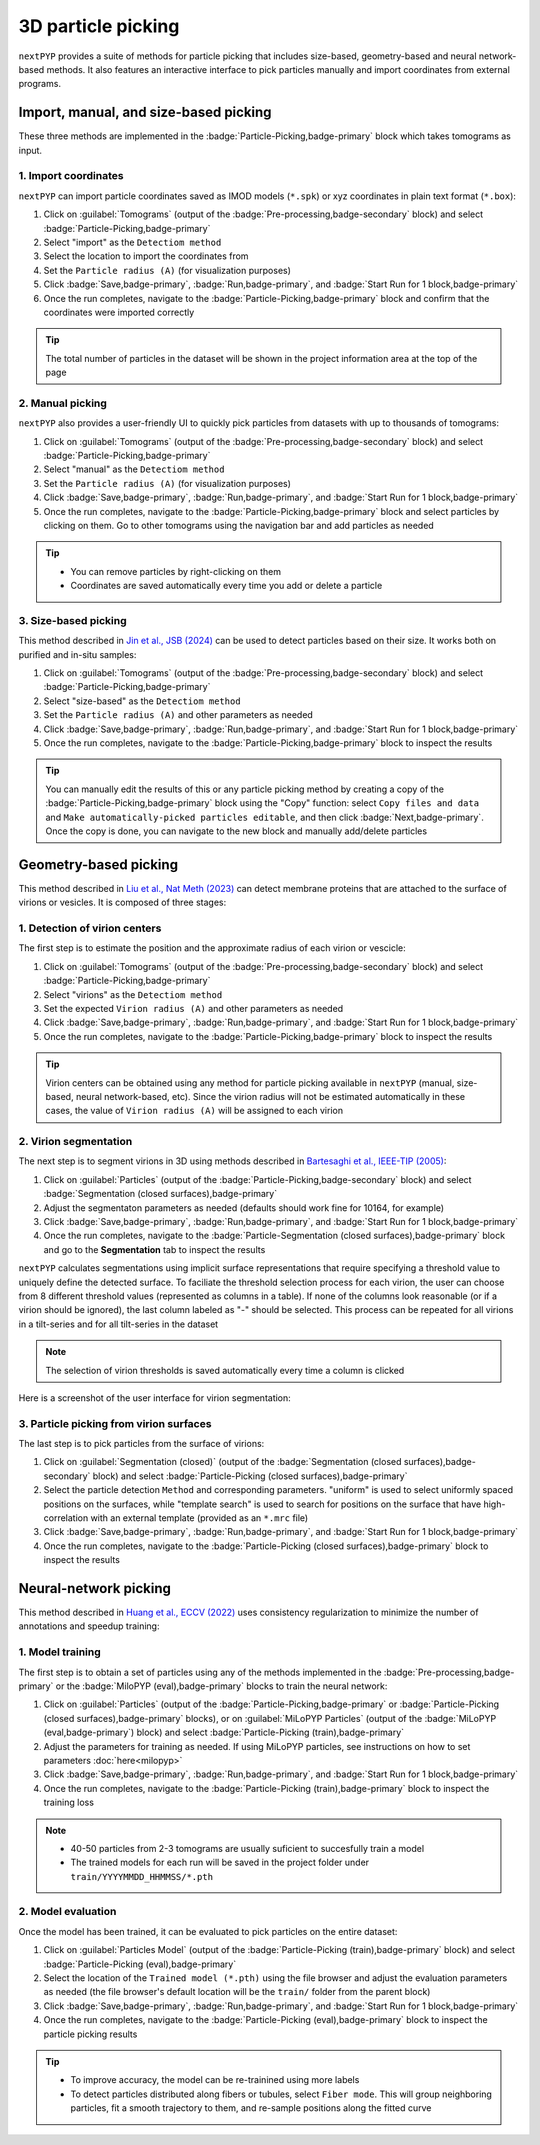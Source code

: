 ===================
3D particle picking
===================

``nextPYP`` provides a suite of methods for particle picking that includes size-based, geometry-based and neural network-based methods. It also features an interactive interface to pick particles manually and import coordinates from external programs.


Import, manual, and size-based picking
======================================

These three methods are implemented in the :badge:`Particle-Picking,badge-primary` block which takes tomograms as input.

1. Import coordinates
---------------------

``nextPYP`` can import particle coordinates saved as IMOD models (``*.spk``) or xyz coordinates in plain text format (``*.box``):

#.  Click on :guilabel:`Tomograms` (output of the :badge:`Pre-processing,badge-secondary` block) and select :badge:`Particle-Picking,badge-primary`

#. Select "import" as the ``Detectiom method``

#. Select the location to import the coordinates from

#. Set the ``Particle radius (A)`` (for visualization purposes)

#. Click :badge:`Save,badge-primary`, :badge:`Run,badge-primary`, and :badge:`Start Run for 1 block,badge-primary`

#. Once the run completes, navigate to the :badge:`Particle-Picking,badge-primary` block and confirm that the coordinates were imported correctly

.. tip::

    The total number of particles in the dataset will be shown in the project information area at the top of the page

2. Manual picking
-----------------

``nextPYP`` also provides a user-friendly UI to quickly pick particles from datasets with up to thousands of tomograms:

#.  Click on :guilabel:`Tomograms` (output of the :badge:`Pre-processing,badge-secondary` block) and select :badge:`Particle-Picking,badge-primary`

#. Select "manual" as the ``Detectiom method``

#. Set the ``Particle radius (A)`` (for visualization purposes)

#. Click :badge:`Save,badge-primary`, :badge:`Run,badge-primary`, and :badge:`Start Run for 1 block,badge-primary`

#. Once the run completes, navigate to the :badge:`Particle-Picking,badge-primary` block and select particles by clicking on them. Go to other tomograms using the navigation bar and add particles as needed

.. tip::

    - You can remove particles by right-clicking on them
    - Coordinates are saved automatically every time you add or delete a particle

3. Size-based picking
---------------------

This method described in `Jin et al., JSB (2024) <https://cryoem.cs.duke.edu/node/accurate-size-based-protein-localization-from-cryo-et-tomograms/>`_ can be used to detect particles based on their size. It works both on purified and in-situ samples:

#.  Click on :guilabel:`Tomograms` (output of the :badge:`Pre-processing,badge-secondary` block) and select :badge:`Particle-Picking,badge-primary`

#. Select "size-based" as the ``Detectiom method``

#. Set the ``Particle radius (A)`` and other parameters as needed

#. Click :badge:`Save,badge-primary`, :badge:`Run,badge-primary`, and :badge:`Start Run for 1 block,badge-primary`

#. Once the run completes, navigate to the :badge:`Particle-Picking,badge-primary` block to inspect the results

.. tip::

    You can manually edit the results of this or any particle picking method by creating a copy of the :badge:`Particle-Picking,badge-primary` block using the "Copy" function: select ``Copy files and data`` and ``Make automatically-picked particles editable``, and then click :badge:`Next,badge-primary`. Once the copy is done, you can navigate to the new block and manually add/delete particles

Geometry-based picking
======================

This method described in `Liu et al., Nat Meth (2023) <https://cryoem.cs.duke.edu/node/nextpyp-a-comprehensive-and-scalable-platform-for-characterizing-protein-variability-in-situ-using-single-particle-cryo-electron-tomography/>`_ can detect membrane proteins that are attached to the surface of virions or vesicles. It is composed of three stages:

1. Detection of virion centers
------------------------------

The first step is to estimate the position and the approximate radius of each virion or vescicle:

#.  Click on :guilabel:`Tomograms` (output of the :badge:`Pre-processing,badge-secondary` block) and select :badge:`Particle-Picking,badge-primary`

#. Select "virions" as the ``Detectiom method``

#. Set the expected ``Virion radius (A)`` and other parameters as needed

#. Click :badge:`Save,badge-primary`, :badge:`Run,badge-primary`, and :badge:`Start Run for 1 block,badge-primary`

#. Once the run completes, navigate to the :badge:`Particle-Picking,badge-primary` block to inspect the results

.. tip::

    Virion centers can be obtained using any method for particle picking available in ``nextPYP`` (manual, size-based, neural network-based, etc). Since the virion radius will not be estimated automatically in these cases, the value of ``Virion radius (A)`` will be assigned to each virion

2. Virion segmentation
----------------------

The next step is to segment virions in 3D using methods described in `Bartesaghi et al., IEEE-TIP (2005) <https://cryoem.cs.duke.edu/node/energy-based-segmentation-of-cryo-em-tomograms/>`_:

#. Click on :guilabel:`Particles` (output of the :badge:`Particle-Picking,badge-secondary` block) and select :badge:`Segmentation (closed surfaces),badge-primary`

#. Adjust the segmentaton parameters as needed (defaults should work fine for 10164, for example)

#. Click :badge:`Save,badge-primary`, :badge:`Run,badge-primary`, and :badge:`Start Run for 1 block,badge-primary`

#. Once the run completes, navigate to the :badge:`Particle-Segmentation (closed surfaces),badge-primary` block and go to the **Segmentation** tab to inspect the results

``nextPYP`` calculates segmentations using implicit surface representations that require specifying a threshold value to uniquely define the detected surface. To faciliate the threshold selection process for each virion, the user can choose from 8 different threshold values (represented as columns in a table). If none of the columns look reasonable (or if a virion should be ignored), the last column labeled as "-" should be selected. This process can be repeated for all virions in a tilt-series and for all tilt-series in the dataset

.. note::

    The selection of virion thresholds is saved automatically every time a column is clicked

Here is a screenshot of the user interface for virion segmentation:

.. figure:: ../images/tutorial_tomo_pre_process_segmentation.webp
    :alt: Virion segmentation

3. Particle picking from virion surfaces
----------------------------------------

The last step is to pick particles from the surface of virions:

#. Click on :guilabel:`Segmentation (closed)` (output of the :badge:`Segmentation (closed surfaces),badge-secondary` block) and select :badge:`Particle-Picking (closed surfaces),badge-primary`

#. Select the particle detection ``Method`` and corresponding parameters. "uniform" is used to select uniformly spaced positions on the surfaces, while "template search" is used to search for positions on the surface that have high-correlation with an external template (provided as an ``*.mrc`` file)

#. Click :badge:`Save,badge-primary`, :badge:`Run,badge-primary`, and :badge:`Start Run for 1 block,badge-primary`

#. Once the run completes, navigate to the :badge:`Particle-Picking (closed surfaces),badge-primary` block to inspect the results


Neural-network picking
======================

This method described in `Huang et al., ECCV (2022) <https://cryoem.cs.duke.edu/node/accurate-detection-of-proteins-in-cryo-electron-tomograms-from-sparse-labels/>`_ uses consistency regularization to minimize the number of annotations and speedup training:

1. Model training
-----------------

The first step is to obtain a set of particles using any of the methods implemented in the :badge:`Pre-processing,badge-primary` or the :badge:`MiloPYP (eval),badge-primary` blocks to train the neural network:

#. Click on :guilabel:`Particles` (output of the :badge:`Particle-Picking,badge-primary` or :badge:`Particle-Picking (closed surfaces),badge-primary` blocks), or on :guilabel:`MiLoPYP Particles` (output of the :badge:`MiLoPYP (eval,badge-primary`) block) and select :badge:`Particle-Picking (train),badge-primary`

#. Adjust the parameters for training as needed. If using MiLoPYP particles, see instructions on how to set parameters :doc:`here<milopyp>`

#. Click :badge:`Save,badge-primary`, :badge:`Run,badge-primary`, and :badge:`Start Run for 1 block,badge-primary`

#. Once the run completes, navigate to the :badge:`Particle-Picking (train),badge-primary` block to inspect the training loss

.. note::
    
    * 40-50 particles from 2-3 tomograms are usually suficient to succesfully train a model
    * The trained models for each run will be saved in the project folder under ``train/YYYYMMDD_HHMMSS/*.pth``

2. Model evaluation
-------------------

Once the model has been trained, it can be evaluated to pick particles on the entire dataset:

#. Click on :guilabel:`Particles Model` (output of the :badge:`Particle-Picking (train),badge-primary` block) and select :badge:`Particle-Picking (eval),badge-primary`

#. Select the location of the ``Trained model (*.pth)`` using the file browser and adjust the evaluation parameters as needed (the file browser's default location will be the ``train/`` folder from the parent block)

#. Click :badge:`Save,badge-primary`, :badge:`Run,badge-primary`, and :badge:`Start Run for 1 block,badge-primary`

#. Once the run completes, navigate to the :badge:`Particle-Picking (eval),badge-primary` block to inspect the particle picking results

.. tip::

    * To improve accuracy, the model can be re-trainined using more labels
    * To detect particles distributed along fibers or tubules, select ``Fiber mode``. This will group neighboring particles, fit a smooth trajectory to them, and re-sample positions along the fitted curve

.. seealso::

    * :doc:`2D particle picking<picking2d>`
    * :doc:`Pattern mining (MiLoPYP)<milopyp>`
    * :doc:`Filter micrographs/tilt-series<filters>`
    * :doc:`Visualization in ChimeraX/ArtiaX<chimerax_artiax>`
    * :doc:`Overview<overview>`